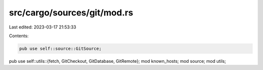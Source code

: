 src/cargo/sources/git/mod.rs
============================

Last edited: 2023-03-17 21:53:33

Contents:

.. code-block:: rs

    pub use self::source::GitSource;
pub use self::utils::{fetch, GitCheckout, GitDatabase, GitRemote};
mod known_hosts;
mod source;
mod utils;



